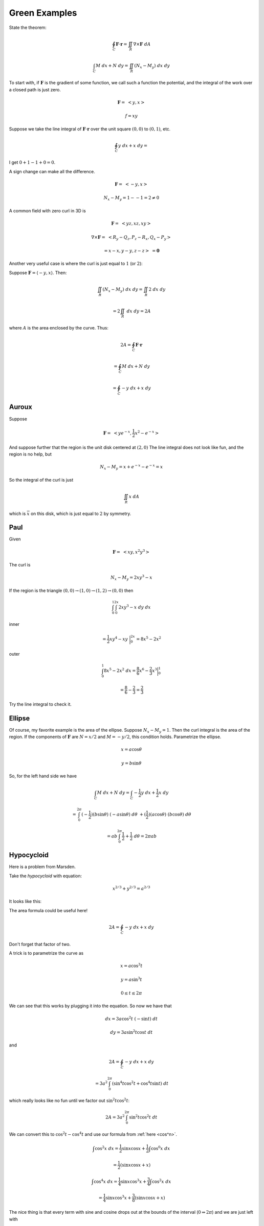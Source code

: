 .. _green-examples:

##############
Green Examples
##############

State the theorem:

.. math::

    \oint_C \mathbf{F} \cdot \mathbf{r} = \iint_R \nabla \times \mathbf{F} \ dA 

    \int_C M \ dx + N \ dy = \iint_R (N_x - M_y) \ dx \ dy 

To start with, if :math:`\mathbf{F}` is the gradient of some function, we call such a function the potential, and the integral of the work over a closed path is just zero.

.. math::

    \mathbf{F} = \ <y,x> 

    f = xy 

Suppose we take the line integral of :math:`\mathbf{F}\cdot \mathbf{r}`  over the unit square :math:`(0,0)` to :math:`(0,1)`, etc.

.. math::

    \oint_C y \ dx + x \ dy = 

I get :math:`0 + 1 -1 + 0 = 0`.

A sign change can make all the difference.

.. math::

    \mathbf{F} = \ <-y,x> 

    N_x - M_y = 1 - -1 = 2 \ne 0 

A common field with zero curl in 3D is

.. math::

    \mathbf{F} = \ <yz,xz,xy> 

    \nabla \times \mathbf{F} = \ <R_y-Q_z,P_z-R_x,Q_x-P_y> 

    = x - x, y - y, z - z > \ = \mathbf{0}

Another very useful case is where the curl is just equal to :math:`1` (or :math:`2`):

Suppose :math:`\mathbf{F} = \langle -y , x \rangle`.  Then:

.. math::

    \iint_R (N_x - M_y) \ dx \ dy = \iint_R 2 \ dx \ dy
    
    = 2 \iint_R \ dx \ dy = 2 A

where :math:`A` is the area enclosed by the curve.  Thus:

.. math::

    2A = \oint_C \mathbf{F} \cdot \mathbf{r}
    
    = \oint_C M \ dx + N \ dy
    
    = \oint_C -y \ dx + x \ dy

======
Auroux
======

Suppose

.. math::

    \mathbf{F} = \ <ye^{-x},\frac{1}{2}x^2 - e^{-x}> 

And suppose further that the region is the unit disk centered at :math:`(2,0)`  The line integral does not look like fun, and the region is no help, but

.. math::

    N_x - M_y = x + e^{-x} - e^{-x} = x 

So the integral of the curl is just

.. math::

    \iint_R x \ dA 

which is :math:`\overline{x}` on this disk, which is just equal to :math:`2` by symmetry.

====
Paul
====

Given

.. math::

    \mathbf{F} = \ <xy,x^2y^3> 

The curl is

.. math::

    N_x - M_y = 2xy^3 - x 

If the region is the triangle :math:`(0,0) \rightarrow (1,0) \rightarrow (1,2) \rightarrow (0,0)` then

.. math::

    \int_0^1 \int_0^{2x} 2xy^3 - x \ dy \ dx 

inner

.. math::

    = \frac{1}{2}xy^4 - xy \ \bigg |_0^{2x} = 8x^5 - 2x^2 

outer

.. math::

    \int_0^1 8x^5 - 2x^2 \ dx = \frac{8}{6}x^6 - \frac{2}{3}x^3 \bigg |_0^1 
    
    = \frac{8}{6} - \frac{2}{3} = \frac{2}{3} 

Try the line integral to check it.

=======
Ellipse
=======

Of course, my favorite example is the area of the ellipse.  Suppose :math:`N_x - M_y = 1`.  Then the curl integral is the area of the region.  If the components of :math:`\mathbf{F}` are :math:`N = x/2` and :math:`M=-y/2`, this condition holds.  Parametrize the ellipse.

.. math::

    x = a \cos \theta 

    y = b \sin \theta 

So, for the left hand side we have

.. math::

    \int_C M \ dx + N \ dy = \int_C -\frac{1}{2}y \ dx + \frac{1}{2}x \ dy 

    = \int_0^{2\pi} (-\frac{1}{2})(b \sin \theta) \ (-a \sin \theta) \ d \theta \ + (\frac{1}{2})(a \cos \theta) \ (b \cos \theta) \ d\theta 

    = ab \int_0^{2\pi} \frac{1}{2} + \frac{1}{2} \ d \theta = 2 \pi a b

===========
Hypocycloid
===========

Here is a problem from Marsden.

Take the *hypocycloid* with equation:

.. math::

    x^{2/3} + y^{2/3} = a^{2/3}

It looks like this:

.. image:: /figs/hypocycloid.png
   :scale: 50 % 

The area formula could be useful here!

.. math::

    2A = \oint_C -y \ dx + x \ dy

Don't forget that factor of two.

A trick is to parametrize the curve as 

.. math::

    x = a \cos^3 t
    
    y = a \sin^3 t
    
    0 \le t \le 2 \pi

We can see that this works by plugging it into the equation.  So now we have that

.. math::

    dx = 3a \cos^2 t \ (-\sin t) \ dt
    
    dy = 3a \sin^2 t \cos t \ dt

and

.. math::

    2A = \oint_C -y \ dx + x \ dy
    
    = 3a^2 \int_0^{2 \pi} ( \sin^4 t \cos^2 t + \cos^4 t \sin t) \ dt

which really looks like no fun until we factor out :math:`\sin^2 t \cos^2 t`:

.. math::

    2A = 3a^2 \int_0^{2 \pi} \sin^2 t \cos^2 t \ dt
    
We can convert this to :math:`\cos^2 t - \cos^4 t` and use our formula from :ref:`here <cos^n>`.

.. math::

    \int \cos^2 x \ dx =   \frac{1}{2} \sin x \cos x +  \frac{1}{2} \int \cos^{0} x \ dx 

    = \frac{1}{2}(\sin x \cos x + x)  

    \int \cos^4 x \ dx =   \frac{1}{4} \sin x \cos^3 x +  \frac{3}{4} \int \cos^{2} x \ dx 

    = \frac{1}{4} \sin x \cos^3 x +  \frac{3}{8} (\sin x \cos x + x)  

The nice thing is that every term with sine and cosine drops out at the bounds of the interval (:math:`0 \Rightarrow 2 \pi`) and we are just left with

.. math::

    2A = 3a^2 \ [ \ \frac{1}{2}t - \frac{3}{8} t \ \bigg |_0^{2 \pi} \ ]
    
    = 3a^2 \ [ \ \frac{1}{8}t \ \bigg |_0^{2 \pi} \ ]
    
    = 3a^2 \ \frac{\pi}{4}
    
    A = \frac{3}{8} \pi a^2

A trick I found on the web is to say that

.. math::

    \sin^2 t \cos^2 t = (\sin t \cos t)^2 
    
    = (\frac{\sin(2t)}{2})^2
    
    = \frac{1}{4} \sin^2 2t
    
    = \frac{1}{4} \ \frac{(1 - \cos 4t)}{2}

which integrates to give :math:`t/8` plus some a term with :math:`\sin 4t` that will go away at the bounds of the interval and we have the same as before.

